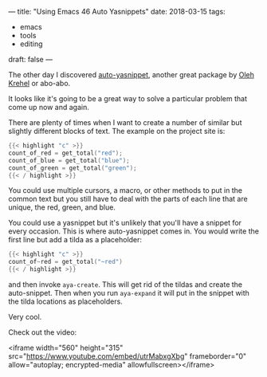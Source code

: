 ---
title: "Using Emacs 46 Auto Yasnippets"
date: 2018-03-15
tags:
- emacs
-  tools
-  editing
draft: false
---


The other day I discovered [[https://github.com/abo-abo/auto-yasnippet][auto-yasnippet]], another great package by
[[https://github.com/abo-abo][Oleh Krehel]] or abo-abo.

It looks like it's going to be a great way to solve a particular
problem that come up now and again.

There are plenty of times when I want to create a number of similar
but slightly different blocks of text. The example on the project
site  is:

#+BEGIN_SRC c
{{< highlight "c" >}}
count_of_red = get_total("red");
count_of_blue = get_total("blue");
count_of_green = get_total("green");
{{< / highlight >}}
#+END_SRC

You could use multiple cursors, a macro, or other methods to put in
the common text but you still have to deal with the parts of each line
that are unique, the red, green, and blue.

You could use a yasnippet but it's unlikely that you'll have a snippet
for every occasion. This is where auto-yasnippet comes in. You would
write the first line but add  a tilda as a placeholder:

#+BEGIN_SRC c
{{< highlight "c" >}}
count_of~red = get_total("~red")
{{< / highlight >}}
#+END_SRC

and then invoke ~aya-create~. This will get rid of the tildas and
create the auto-snippet. Then when you run ~aya-expand~ it will put in
the snippet with the tilda locations as placeholders.

Very cool.


Check out the video:

<iframe width="560" height="315" src="https://www.youtube.com/embed/utrMabxgXbg" frameborder="0" allow="autoplay; encrypted-media" allowfullscreen></iframe>

